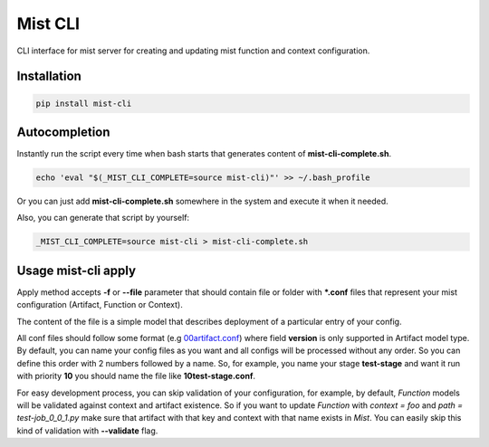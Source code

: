 ===========
 Mist CLI
===========
.. image:: https://codecov.io/gh/Hydrospheredata/mist-cli/branch/master/graph/badge.svg
    :target: https://codecov.io/github/Hydrospheredata/mist-cli
    :alt: codecov.io
.. image:: https://travis-ci.org/Hydrospheredata/mist-cli.svg?branch=master
    :target: https://travis-ci.org/Hydrospheredata/mist-cli
    :alt: travis-ci.org

CLI interface for mist server for creating and updating mist function and context configuration.

Installation
--------------
.. code-block:: bash

    pip install mist-cli

Autocompletion
---------------
Instantly run the script every time when bash starts that generates content of **mist-cli-complete.sh**.

.. code-block:: bash

    echo 'eval "$(_MIST_CLI_COMPLETE=source mist-cli)"' >> ~/.bash_profile


Or you can just add **mist-cli-complete.sh** somewhere in the system and execute it when it needed.

Also, you can generate that script by yourself:

.. code-block:: bash

    _MIST_CLI_COMPLETE=source mist-cli > mist-cli-complete.sh


Usage mist-cli apply
---------------
Apply method accepts **-f** or **--file** parameter that should contain file or folder with ***.conf** files that represent your mist configuration (Artifact, Function or Context).

The content of the file is a simple model that describes deployment of a particular entry of your config.

All conf files should follow some format (e.g `00artifact.conf <example/my-awesome-job/00artifact.conf>`_)
where field **version** is only supported in Artifact model type.
By default, you can name your config files as you want and all configs will be processed without any order.
So you can define this order with 2 numbers followed by a name.
So, for example, you name your stage **test-stage** and want it run with priority **10**
you should name the file like **10test-stage.conf**.

For easy development process, you can skip validation of your configuration, for example,
by default, *Function* models will be validated against context and artifact existence.
So if you want to update *Function* with *context = foo* and *path = test-job_0_0_1.py*
make sure that artifact with that key and context with that name exists in *Mist*.
You can easily skip this kind of validation with **--validate** flag.

